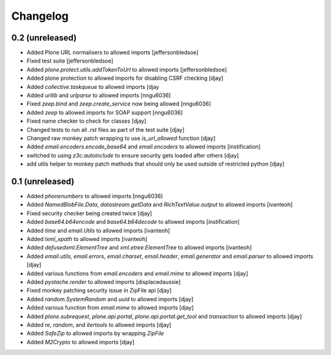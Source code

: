 Changelog
=========

0.2 (unreleased)
----------------
- Added Plone URL normalisers to allowed imports [jeffersonbledsoe]
- Fixed test suite [jeffersonbledsoe]
- Added `plone.protect.utils.addTokenToUrl` to allowed imports [jeffersonbledsoe]
- Added plone protection to allowed imports for disabling CSRF checking [djay]
- Added `collective.taskqueue` to allowed imports [djay
- Added `urllib` and `urlparse` to allowed imports [nngu6036]
- Fixed `zeep.bind` and `zeep.create_service` now being allowed [nngu6036]
- Added `zeep` to allowed imports for SOAP support [nngu6036]
- Fixed name checker to check for classes [djay]
- Changed tests to run all `.rst` files as part of the test suite [djay]
- Changed raw monkey patch wrapping to use `is_url_allowed` function [djay]
- Added `email.encoders.encode_base64` and `email.encoders` to allowed imports [instification]
- switched to using `z3c.autoinclude` to ensure security gets loaded after others [djay]
- add utils helper to monkey patch methods that should only be used outside of restricted python [djay]


0.1 (unreleased)
----------------
- Added `phonenumbers` to allowed imports [nngu6036]
- Added `NamedBlobFile.Data`, `datastream.getData` and `RichTextValue.output` to allowed imports [ivanteoh]
- Fixed security checker being created twice [djay]
- Added `base64.b64encode` and `base64.b64decode` to allowed imports [instification]
- Added `time` and `email.Utils` to allowed imports [ivanteoh]
- Added `lxml_xpath` to allowed imports [ivanteoh]
- Added `defusedxml.ElementTree` and `xml.etree.ElementTree` to allowed imports [ivanteoh]
- Added `email.utils`, `email.errors`, `email.charset`, `email.header`, `email.generator` and `email.parser` to allowed imports [djay]
- Added various functions from `email.encoders` and `email.mime` to allowed imports [djay]
- Added `pystache.render` to allowed imports [displacedaussie]
- Fixed monkey patching security issue in ZipFile api [djay]
- Added `random.SystemRandom` and `uuid` to allowed imports [djay]
- Added various function from `email.mime` to allowed imports [djay]
- Added `plone.subrequest`, `plone.api.portal`, `plone.api.portal.get_tool` and `transaction` to allowed imports [djay]
- Added `re`, `random`, and `itertools` to allowed imports [djay]
- Added `SafeZip` to allowed imports by wrapping `ZipFile`
- Added `M2Crypto` to allowed imports [djay]
